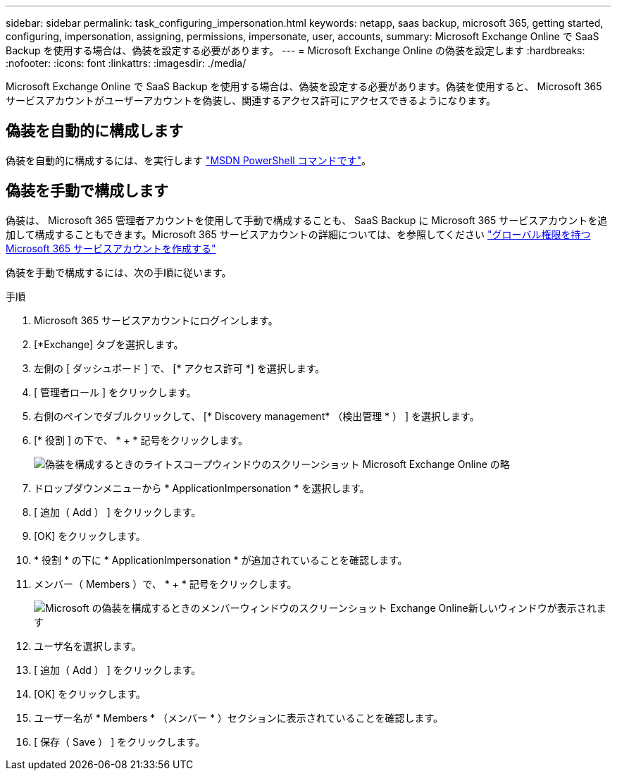 ---
sidebar: sidebar 
permalink: task_configuring_impersonation.html 
keywords: netapp, saas backup, microsoft 365, getting started, configuring, impersonation, assigning, permissions, impersonate, user, accounts, 
summary: Microsoft Exchange Online で SaaS Backup を使用する場合は、偽装を設定する必要があります。 
---
= Microsoft Exchange Online の偽装を設定します
:hardbreaks:
:nofooter: 
:icons: font
:linkattrs: 
:imagesdir: ./media/


[role="lead"]
Microsoft Exchange Online で SaaS Backup を使用する場合は、偽装を設定する必要があります。偽装を使用すると、 Microsoft 365 サービスアカウントがユーザーアカウントを偽装し、関連するアクセス許可にアクセスできるようになります。



== 偽装を自動的に構成します

偽装を自動的に構成するには、を実行します https://msdn.microsoft.com/en-us/library/office/dn722376(v=exchg.150).aspx["MSDN PowerShell コマンドです"]。



== 偽装を手動で構成します

偽装は、 Microsoft 365 管理者アカウントを使用して手動で構成することも、 SaaS Backup に Microsoft 365 サービスアカウントを追加して構成することもできます。Microsoft 365 サービスアカウントの詳細については、を参照してください link:task_creating_msservice_account_with_global_permissions.html["グローバル権限を持つ Microsoft 365 サービスアカウントを作成する"]

偽装を手動で構成するには、次の手順に従います。

.手順
. Microsoft 365 サービスアカウントにログインします。
. [*Exchange] タブを選択します。
. 左側の [ ダッシュボード ] で、 [* アクセス許可 *] を選択します。
. [ 管理者ロール ] をクリックします。
. 右側のペインでダブルクリックして、 [* Discovery management* （検出管理 * ） ] を選択します。
. [* 役割 ] の下で、 * + * 記号をクリックします。
+
image:365_discovery_management_impersonation_setup_roles.jpg["偽装を構成するときのライトスコープウィンドウのスクリーンショット Microsoft Exchange Online の略"]

. ドロップダウンメニューから * ApplicationImpersonation * を選択します。
. [ 追加（ Add ） ] をクリックします。
. [OK] をクリックします。
. * 役割 * の下に * ApplicationImpersonation * が追加されていることを確認します。
. メンバー（ Members ）で、 * + * 記号をクリックします。
+
image:365_discovery_management_impersonation_setup_members.jpg["Microsoft の偽装を構成するときのメンバーウィンドウのスクリーンショット Exchange Online"]新しいウィンドウが表示されます

. ユーザ名を選択します。
. [ 追加（ Add ） ] をクリックします。
. [OK] をクリックします。
. ユーザー名が * Members * （メンバー * ）セクションに表示されていることを確認します。
. [ 保存（ Save ） ] をクリックします。

